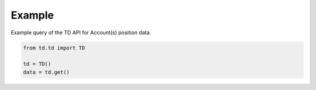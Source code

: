 Example
========

Example query of the TD API for Account(s) position data.

.. code-block:: python

    from td.td import TD

    td = TD()
    data = td.get()
